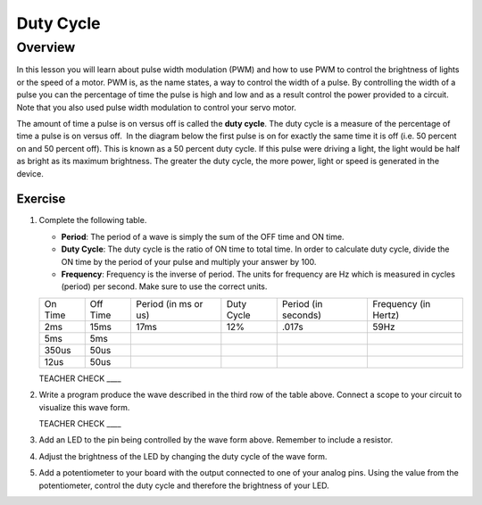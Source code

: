 Duty Cycle
==========

Overview
--------

In this lesson you will learn about pulse width modulation (PWM) and how to use PWM to control the brightness of lights or the speed of a motor. PWM is, as the name states, a way to control the width of a pulse. By controlling the width of a pulse you can the percentage of time the pulse is high and low and as a result control the power provided to a circuit. Note that you also used pulse width modulation to control your servo motor.

The amount of time a pulse is on versus off is called the **duty cycle**. The duty cycle is a measure of the percentage of time a pulse is on versus off.  In the diagram below the first pulse is on for exactly the same time it is off (i.e. 50 percent on and 50 percent off). This is known as a 50 percent duty cycle. If this pulse were driving a light, the light would be half as bright as its maximum brightness. The greater the duty cycle, the more power, light or speed is generated in the device.

.. figure:: images/image112.png
   :alt: 

Exercise
~~~~~~~~

#. Complete the following table.


   - **Period**: The period of a wave is simply the sum of the OFF time and ON time.
   - **Duty Cycle**: The duty cycle is the ratio of ON time to total time. In order to calculate duty cycle, divide the ON time by the period of your pulse and multiply your answer by 100.
   - **Frequency**: Frequency is the inverse of period. The units for frequency are Hz which is measured in cycles (period) per second. Make sure to use the correct units.

   +--------+---------+------------------+----------+------------------+------------------+
   | On     | Off     | Period (in ms or | Duty     | Period (in       | Frequency (in    |
   | Time   | Time    | us)              | Cycle    | seconds)         | Hertz)           |
   +--------+---------+------------------+----------+------------------+------------------+
   | 2ms    | 15ms    |      17ms        |  12%     |  .017s           |     59Hz         |
   +--------+---------+------------------+----------+------------------+------------------+
   | 5ms    | 5ms     |                  |          |                  |                  |
   +--------+---------+------------------+----------+------------------+------------------+
   | 350us  | 50us    |                  |          |                  |                  |
   +--------+---------+------------------+----------+------------------+------------------+
   | 12us   | 50us    |                  |          |                  |                  |
   +--------+---------+------------------+----------+------------------+------------------+

   TEACHER CHECK \_\_\_\_

#. Write a program produce the wave described in the third row of the table above. Connect a scope to your circuit to visualize this wave form. 

   TEACHER CHECK \_\_\_\_

#. Add an LED to the pin being controlled by the wave form above. Remember to include a resistor. 

#. Adjust the brightness of the LED by changing the duty cycle of the wave form.

#. Add a potentiometer to your board with the output connected to one of your analog pins. Using the value from the potentiometer, control the duty cycle and therefore the brightness of your LED. 

